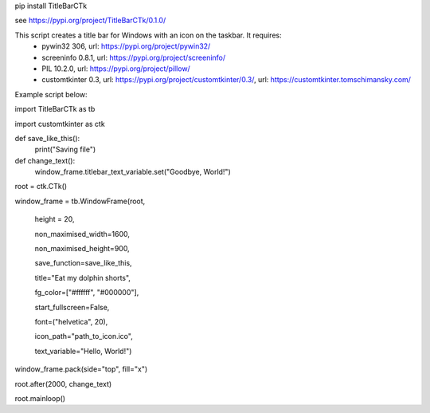 pip install TitleBarCTk

see https://pypi.org/project/TitleBarCTk/0.1.0/

This script creates a title bar for Windows with an icon on the taskbar. It requires:
 - pywin32 306, url: https://pypi.org/project/pywin32/
 - screeninfo 0.8.1, url: https://pypi.org/project/screeninfo/
 - PIL 10.2.0, url: https://pypi.org/project/pillow/
 - customtkinter 0.3, url: https://pypi.org/project/customtkinter/0.3/, url: https://customtkinter.tomschimansky.com/

Example script below:

import TitleBarCTk as tb

import customtkinter as ctk

def save_like_this():
    print("Saving file")
    
def change_text():
    window_frame.titlebar_text_variable.set("Goodbye, World!")

root = ctk.CTk()

window_frame = tb.WindowFrame(root,

                           height = 20,
						   
                           non_maximised_width=1600,
						   
                           non_maximised_height=900,
						   
                           save_function=save_like_this,
						   
                           title="Eat my dolphin shorts",
						   
                           fg_color=["#ffffff", "#000000"],
						   
                           start_fullscreen=False,
						   
                           font=("helvetica", 20),
						   
                           icon_path="path_to_icon.ico",
						   
                           text_variable="Hello, World!")

window_frame.pack(side="top", fill="x")

root.after(2000, change_text)

root.mainloop()